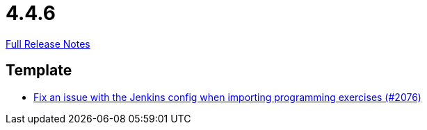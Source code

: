 // SPDX-FileCopyrightText: 2023 Artemis Changelog Contributors
//
// SPDX-License-Identifier: CC-BY-SA-4.0

= 4.4.6

link:https://github.com/ls1intum/Artemis/releases/tag/4.4.6[Full Release Notes]

== Template

* link:https://www.github.com/ls1intum/Artemis/commit/199c6804fe9477892615fc2e8391fe754bb21eb5/[Fix an issue with the Jenkins config when importing programming exercises (#2076)]
